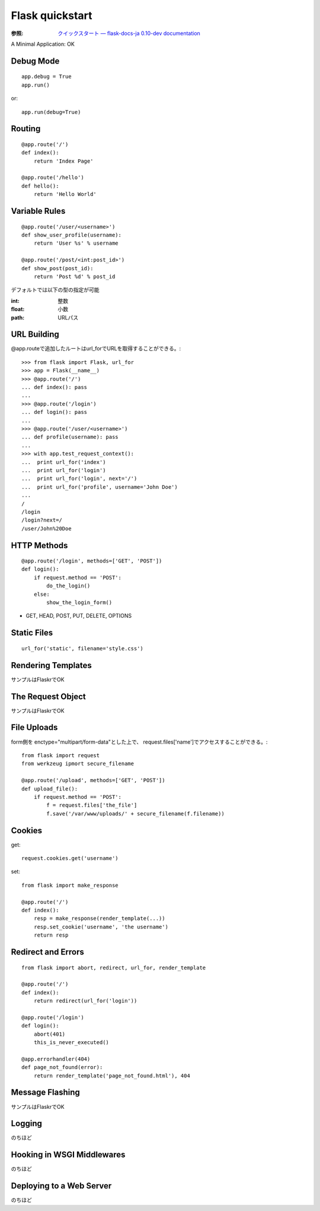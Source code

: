 ================
Flask quickstart
================
:参照: `クイックスタート — flask-docs-ja 0.10-dev documentation <https://flask-docs-ja.readthedocs.org/en/latest/quickstart/#quickstart>`_

A Minimal Application: OK

Debug Mode
===========
::

    app.debug = True
    app.run()

or::

    app.run(debug=True)

Routing
=======
::

    @app.route('/')
    def index():
        return 'Index Page'

    @app.route('/hello')
    def hello():
        return 'Hello World'

Variable Rules
==============
::

    @app.route('/user/<username>')
    def show_user_profile(username):
        return 'User %s' % username

    @app.route('/post/<int:post_id>')
    def show_post(post_id):
        return 'Post %d' % post_id

デフォルトでは以下の型の指定が可能

:int: 整数
:float: 小数
:path: URLパス


URL Building
============
@app.routeで追加したルートはurl_forでURLを取得することができる。::

    >>> from flask import Flask, url_for
    >>> app = Flask(__name__)
    >>> @app.route('/')
    ... def index(): pass
    ...
    >>> @app.route('/login')
    ... def login(): pass
    ...
    >>> @app.route('/user/<username>')
    ... def profile(username): pass
    ...
    >>> with app.test_request_context():
    ...  print url_for('index')
    ...  print url_for('login')
    ...  print url_for('login', next='/')
    ...  print url_for('profile', username='John Doe')
    ...
    /
    /login
    /login?next=/
    /user/John%20Doe


HTTP Methods
============
::

    @app.route('/login', methods=['GET', 'POST'])
    def login():
        if request.method == 'POST':
            do_the_login()
        else:
            show_the_login_form()


* GET, HEAD, POST, PUT, DELETE, OPTIONS


Static Files 
============
::

    url_for('static', filename='style.css')


Rendering Templates
====================
サンプルはFlaskrでOK


The Request Object
==================
サンプルはFlaskrでOK


File Uploads
============
form側を enctype="multipart/form-data"とした上で、
request.files['name']でアクセスすることができる。::

    from flask import request
    from werkzeug ipmort secure_filename

    @app.route('/upload', methods=['GET', 'POST'])
    def upload_file():
        if request.method == 'POST':
            f = request.files['the_file']
            f.save('/var/www/uploads/' + secure_filename(f.filename))

Cookies
=========
get::

    request.cookies.get('username')

set::

    from flask import make_response

    @app.route('/')
    def index():
        resp = make_response(render_template(...))
        resp.set_cookie('username', 'the username')
        return resp

Redirect and Errors
===================
::

    from flask import abort, redirect, url_for, render_template

    @app.route('/')
    def index():
        return redirect(url_for('login'))

    @app.route('/login')
    def login():
        abort(401)
        this_is_never_executed()

    @app.errorhandler(404)
    def page_not_found(error):
        return render_template('page_not_found.html'), 404


Message Flashing
==================
サンプルはFlaskrでOK


Logging
========
のちほど


Hooking in WSGI Middlewares
===========================
のちほど


Deploying to a Web Server
=========================
のちほど



